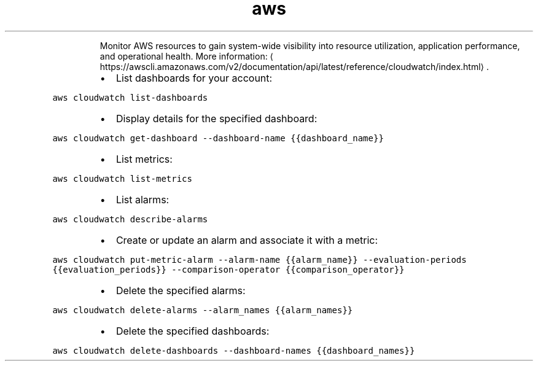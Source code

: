 .TH aws cloudwatch
.PP
.RS
Monitor AWS resources to gain system\-wide visibility into resource utilization, application performance, and operational health.
More information: \[la]https://awscli.amazonaws.com/v2/documentation/api/latest/reference/cloudwatch/index.html\[ra]\&.
.RE
.RS
.IP \(bu 2
List dashboards for your account:
.RE
.PP
\fB\fCaws cloudwatch list\-dashboards\fR
.RS
.IP \(bu 2
Display details for the specified dashboard:
.RE
.PP
\fB\fCaws cloudwatch get\-dashboard \-\-dashboard\-name {{dashboard_name}}\fR
.RS
.IP \(bu 2
List metrics:
.RE
.PP
\fB\fCaws cloudwatch list\-metrics\fR
.RS
.IP \(bu 2
List alarms:
.RE
.PP
\fB\fCaws cloudwatch describe\-alarms\fR
.RS
.IP \(bu 2
Create or update an alarm and associate it with a metric:
.RE
.PP
\fB\fCaws cloudwatch put\-metric\-alarm \-\-alarm\-name {{alarm_name}} \-\-evaluation\-periods {{evaluation_periods}} \-\-comparison\-operator {{comparison_operator}}\fR
.RS
.IP \(bu 2
Delete the specified alarms:
.RE
.PP
\fB\fCaws cloudwatch delete\-alarms \-\-alarm_names {{alarm_names}}\fR
.RS
.IP \(bu 2
Delete the specified dashboards:
.RE
.PP
\fB\fCaws cloudwatch delete\-dashboards \-\-dashboard\-names {{dashboard_names}}\fR
